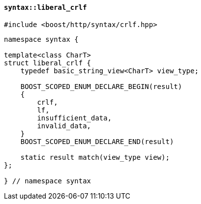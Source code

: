 [[syntax_liberal_crlf]]
==== `syntax::liberal_crlf`

[source,cpp]
----
#include <boost/http/syntax/crlf.hpp>
----

[source,cpp]
----
namespace syntax {

template<class CharT>
struct liberal_crlf {
    typedef basic_string_view<CharT> view_type;

    BOOST_SCOPED_ENUM_DECLARE_BEGIN(result)
    {
        crlf,
        lf,
        insufficient_data,
        invalid_data,
    }
    BOOST_SCOPED_ENUM_DECLARE_END(result)

    static result match(view_type view);
};

} // namespace syntax
----
